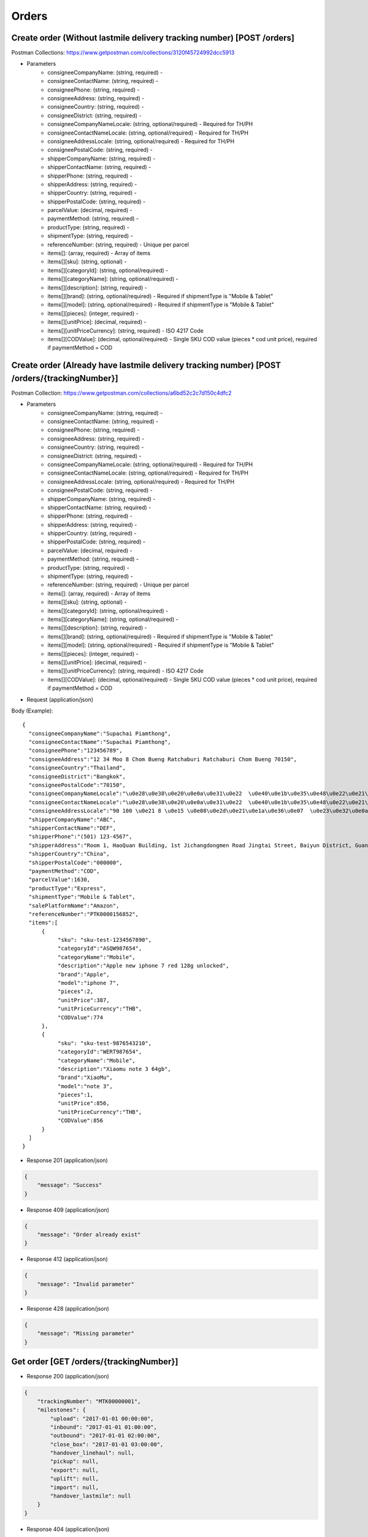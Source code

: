 Orders
======

Create order (Without lastmile delivery tracking number) [POST /orders]
--------------------------------------------
Postman Collections: https://www.getpostman.com/collections/3120f45724992dcc5913

+ Parameters
    + consigneeCompanyName: (string, required) -
    + consigneeContactName: (string, required) -
    + consigneePhone: (string, required) -
    + consigneeAddress: (string, required) -
    + consigneeCountry: (string, required) -
    + consigneeDistrict: (string, required) -
    + consigneeCompanyNameLocale: (string, optional/required) - Required for TH/PH
    + consigneeContactNameLocale: (string, optional/required) - Required for TH/PH
    + consigneeAddressLocale: (string, optional/required) - Required for TH/PH
    + consigneePostalCode: (string, required) -
    + shipperCompanyName: (string, required) -
    + shipperContactName: (string, required) -
    + shipperPhone: (string, required) -
    + shipperAddress: (string, required) -
    + shipperCountry: (string, required) -
    + shipperPostalCode: (string, required) -
    + parcelValue: (decimal, required) -
    + paymentMethod: (string, required) -
    + productType: (string, required) -
    + shipmentType: (string, required) -
    + referenceNumber: (string, required) - Unique per parcel
    + items[]: (array, required) - Array of items
    + items[][sku]: (string, optional) -
    + items[][categoryId]: (string, optional/required) - 
    + items[][categoryName]: (string, optional/required) - 
    + items[][description]: (string, required) -
    + items[][brand]: (string, optional/required) - Required if shipmentType is "Mobile & Tablet"
    + items[][model]: (string, optional/required) - Required if shipmentType is "Mobile & Tablet"
    + items[][pieces]: (integer, required) -
    + items[][unitPrice]: (decimal, required) -
    + items[][unitPriceCurrency]: (string, required) - ISO 4217 Code
    + items[][CODValue]: (decimal, optional/required) - Single SKU COD value (pieces * cod unit price), required if paymentMethod = COD

Create order (Already have lastmile delivery tracking number) [POST /orders/{trackingNumber}]
--------------------------------------------
Postman Collection: https://www.getpostman.com/collections/a6bd52c2c7d150c4dfc2

+ Parameters
    + consigneeCompanyName: (string, required) -
    + consigneeContactName: (string, required) -
    + consigneePhone: (string, required) -
    + consigneeAddress: (string, required) -
    + consigneeCountry: (string, required) -
    + consigneeDistrict: (string, required) -
    + consigneeCompanyNameLocale: (string, optional/required) - Required for TH/PH
    + consigneeContactNameLocale: (string, optional/required) - Required for TH/PH
    + consigneeAddressLocale: (string, optional/required) - Required for TH/PH
    + consigneePostalCode: (string, required) -
    + shipperCompanyName: (string, required) -
    + shipperContactName: (string, required) -
    + shipperPhone: (string, required) -
    + shipperAddress: (string, required) -
    + shipperCountry: (string, required) -
    + shipperPostalCode: (string, required) -
    + parcelValue: (decimal, required) -
    + paymentMethod: (string, required) -
    + productType: (string, required) -
    + shipmentType: (string, required) -
    + referenceNumber: (string, required) - Unique per parcel
    + items[]: (array, required) - Array of items
    + items[][sku]: (string, optional) -
    + items[][categoryId]: (string, optional/required) - 
    + items[][categoryName]: (string, optional/required) - 
    + items[][description]: (string, required) -
    + items[][brand]: (string, optional/required) - Required if shipmentType is "Mobile & Tablet"
    + items[][model]: (string, optional/required) - Required if shipmentType is "Mobile & Tablet"
    + items[][pieces]: (integer, required) -
    + items[][unitPrice]: (decimal, required) -
    + items[][unitPriceCurrency]: (string, required) - ISO 4217 Code
    + items[][CODValue]: (decimal, optional/required) - Single SKU COD value (pieces * cod unit price), required if paymentMethod = COD

+ Request (application/json)

Body (Example)::

      {
        "consigneeCompanyName":"Supachai Piamthong",
        "consigneeContactName":"Supachai Piamthong",
        "consigneePhone":"123456789",
        "consigneeAddress":"12 34 Moo 8 Chom Bueng Ratchaburi Ratchaburi Chom Bueng 70150",
        "consigneeCountry":"Thailand",
        "consigneeDistrict":"Bangkok",
        "consigneePostalCode":"70150",
        "consigneeCompanyNameLocale":"\u0e28\u0e38\u0e20\u0e0a\u0e31\u0e22  \u0e40\u0e1b\u0e35\u0e48\u0e22\u0e21\u0e17\u0e2d\u0e07",
        "consigneeContactNameLocale":"\u0e28\u0e38\u0e20\u0e0a\u0e31\u0e22  \u0e40\u0e1b\u0e35\u0e48\u0e22\u0e21\u0e17\u0e2d\u0e07",
        "consigneeAddressLocale":"90 100 \u0e21 8 \u0e15 \u0e08\u0e2d\u0e21\u0e1a\u0e36\u0e07  \u0e23\u0e32\u0e0a\u0e1a\u0e38\u0e23\u0e35  Ratchaburi \u0e08\u0e2d\u0e21\u0e1a\u0e36\u0e07  Chom Bueng 70150",
        "shipperCompanyName":"ABC",
        "shipperContactName":"DEF",
        "shipperPhone":"(501) 123-4567",
        "shipperAddress":"Room 1, HaoQuan Building, 1st Jichangdongmen Road Jingtai Street, Baiyun District, Guangzhou province, China",
        "shipperCountry":"China",
        "shipperPostalCode":"000000",
        "paymentMethod":"COD",
        "parcelValue":1630,
        "productType":"Express",
        "shipmentType":"Mobile & Tablet",
        "salePlatformName":"Amazon",
        "referenceNumber":"PTK0000156852",
        "items":[
            {
                 "sku": "sku-test-1234567890",
                 "categoryId":"ASQW987654",
                 "categoryName":"Mobile",
                 "description":"Apple new iphone 7 red 128g unlocked",
                 "brand":"Apple",
                 "model":"iphone 7",
                 "pieces":2,
                 "unitPrice":387,
                 "unitPriceCurrency":"THB",
                 "CODValue":774
            },
            {
                 "sku": "sku-test-9876543210",
                 "categoryId":"WERT987654",
                 "categoryName":"Mobile",
                 "description":"Xiaomu note 3 64gb",
                 "brand":"XiaoMu",
                 "model":"note 3",
                 "pieces":1,
                 "unitPrice":856,
                 "unitPriceCurrency":"THB",
                 "CODValue":856
            }
        ]
      }


+ Response 201 (application/json)

.. code-block:: json

            {
                "message": "Success"
            }


+ Response 409 (application/json)

.. code-block:: json

            {
                "message": "Order already exist"
            }

+ Response 412 (application/json)

.. code-block:: json

            {
                "message": "Invalid parameter"
            }

+ Response 428 (application/json)

.. code-block:: json

            {
                "message": "Missing parameter"
            }


Get order [GET /orders/{trackingNumber}]
----------------------------------------

+ Response 200 (application/json)

.. code-block:: json

            {
                "trackingNumber": "MTK00000001",
                "milestones": {
                    "upload": "2017-01-01 00:00:00",
                    "inbound": "2017-01-01 01:00:00",
                    "outbound": "2017-01-01 02:00:00",
                    "close_box": "2017-01-01 03:00:00",
                    "handover_linehaul": null,
                    "pickup": null,
                    "export": null,
                    "uplift": null,
                    "import": null,
                    "handover_lastmile": null
                }
            }

+ Response 404 (application/json)

.. code-block:: json

            {
                "message": "Order not found"
            }
